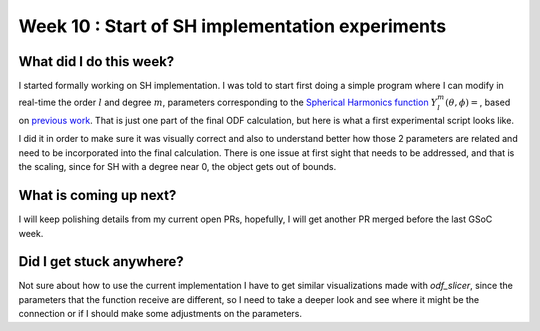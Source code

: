 Week 10 : Start of SH implementation experiments
================================================

.. post:: August 08, 2023
   :author: Tania Castillo
   :tags: google
   :category: gsoc

What did I do this week?
------------------------

I started formally working on SH implementation. I was told to start first doing a simple program where I can modify in real-time the order :math:`l` and degree :math:`m`, parameters corresponding to the `Spherical Harmonics function <https://dipy.org/documentation/1.7.0/theory/sh_basis/>`_ :math:`Y^m_l(\theta,\phi)=`, based on `previous work <https://github.com/lenixlobo/fury/commit/2b7ce7a71fd422dc5a250d7b49e1eea2db9d3bce>`_. That is just one part of the final ODF calculation, but here is what a first experimental script looks like.

.. image:: https://user-images.githubusercontent.com/31288525/260910073-10b0edd4-40e3-495c-85ad-79993aef3b19.png
    :width: 600
    :align: center

I did it in order to make sure it was visually correct and also to understand better how those 2 parameters are related and need to be incorporated into the final calculation. There is one issue at first sight that needs to be addressed, and that is the scaling, since for SH with a degree near 0, the object gets out of bounds.

What is coming up next?
-----------------------

I will keep polishing details from my current open PRs, hopefully, I will get another PR merged before the last GSoC week.

Did I get stuck anywhere?
-------------------------

Not sure about how to use the current implementation I have to get similar visualizations made with *odf_slicer*, since the parameters that the function receive are different, so I need to take a deeper look and see where it might be the connection or if I should make some adjustments on the parameters.
